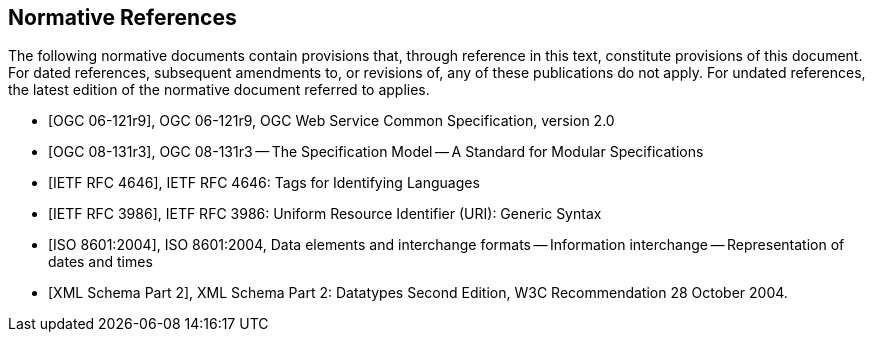 
[bibliography]
== Normative References
The following normative documents contain provisions that, through reference in this text, constitute provisions of this document. For dated references, subsequent amendments to, or revisions of, any of these publications do not apply. For undated references, the latest edition of the normative document referred to applies.

* [[[ogc-06-121r9,OGC 06-121r9]]], OGC 06-121r9, OGC Web Service Common Specification, version 2.0

* [[[ogc-08-131r3,OGC 08-131r3]]], OGC 08-131r3 -- The Specification Model -- A Standard for Modular Specifications

* [[[ietf-rfc-4646,IETF RFC 4646]]], IETF RFC 4646: Tags for Identifying Languages

* [[[ietf-rfc-3986,IETF RFC 3986]]], IETF RFC 3986: Uniform Resource Identifier (URI): Generic Syntax

* [[[iso-8601-2004,ISO 8601:2004]]], ISO 8601:2004, Data elements and interchange formats -- Information interchange -- Representation of dates and times

* [[[xml-schema-part2,XML Schema Part 2]]], XML Schema Part 2: Datatypes Second Edition, W3C Recommendation 28 October 2004.


